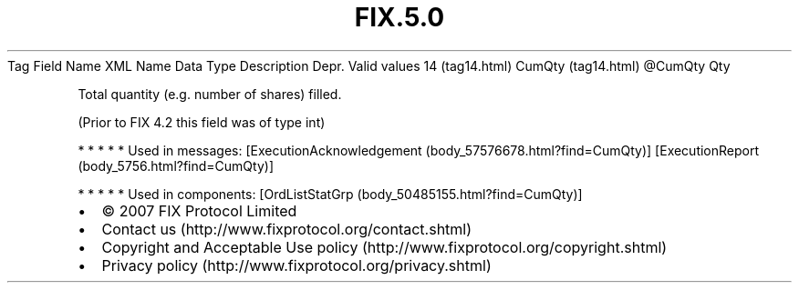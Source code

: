 .TH FIX.5.0 "" "" "Tag #14"
Tag
Field Name
XML Name
Data Type
Description
Depr.
Valid values
14 (tag14.html)
CumQty (tag14.html)
\@CumQty
Qty
.PP
Total quantity (e.g. number of shares) filled.
.PP
(Prior to FIX 4.2 this field was of type int)
.PP
   *   *   *   *   *
Used in messages:
[ExecutionAcknowledgement (body_57576678.html?find=CumQty)]
[ExecutionReport (body_5756.html?find=CumQty)]
.PP
   *   *   *   *   *
Used in components:
[OrdListStatGrp (body_50485155.html?find=CumQty)]

.PD 0
.P
.PD

.PP
.PP
.IP \[bu] 2
© 2007 FIX Protocol Limited
.IP \[bu] 2
Contact us (http://www.fixprotocol.org/contact.shtml)
.IP \[bu] 2
Copyright and Acceptable Use policy (http://www.fixprotocol.org/copyright.shtml)
.IP \[bu] 2
Privacy policy (http://www.fixprotocol.org/privacy.shtml)
